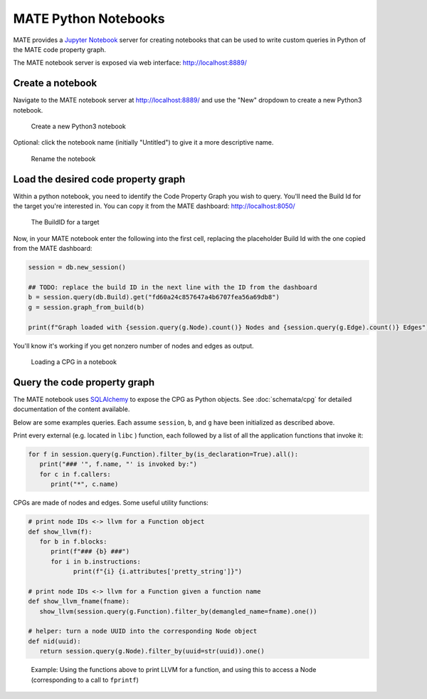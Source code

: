 #####################
MATE Python Notebooks
#####################

..
   TODO(lb, #383): mention `help`

MATE provides a `Jupyter Notebook <https://jupyter.org/>`_ server for creating notebooks that can be used to write custom queries in Python of the MATE code property graph.

The MATE notebook server is exposed via web interface: `<http://localhost:8889/>`_


*****************
Create a notebook
*****************

Navigate to the MATE notebook server at `<http://localhost:8889/>`_ and use the "New" dropdown to create a new Python3 notebook.

.. figure:: assets/create-notebook.png
   :scale: 35

   Create a new Python3 notebook

Optional: click the notebook name (initially "Untitled") to give it a more descriptive name.

.. figure:: assets/rename-notebook.jpg

   Rename the notebook


************************************
Load the desired code property graph
************************************

Within a python notebook, you need to identify the Code Property Graph you wish to query.
You'll need the Build Id for the target you're interested in.
You can copy it from the MATE dashboard: `<http://localhost:8050/>`_

.. figure:: assets/get-build-id.png
   :scale: 35

   The BuildID for a target

Now, in your MATE notebook enter the following into the first cell, replacing the placeholder Build Id with the one copied from the MATE dashboard:

.. code-block:: python

   session = db.new_session()

   ## TODO: replace the build ID in the next line with the ID from the dashboard
   b = session.query(db.Build).get("fd60a24c857647a4b6707fea56a69db8")
   g = session.graph_from_build(b)

   print(f"Graph loaded with {session.query(g.Node).count()} Nodes and {session.query(g.Edge).count()} Edges")

You'll know it's working if you get nonzero number of nodes and edges as output.

.. figure:: assets/notebook-load-graph.jpg

   Loading a CPG in a notebook


*****************************
Query the code property graph
*****************************

The MATE notebook uses
`SQLAlchemy <https://www.sqlalchemy.org/>`_ to expose the CPG as Python objects.
See :doc:`schemata/cpg` for detailed documentation of the content available.

Below are some examples queries.
Each assume ``session``, ``b``, and ``g`` have been initialized as described above.

Print every external (e.g. located in ``libc`` ) function, each followed by a list of all the application functions that invoke it:

.. code-block:: python

   for f in session.query(g.Function).filter_by(is_declaration=True).all():
      print("### '", f.name, "' is invoked by:")
      for c in f.callers:
         print("*", c.name)


CPGs are made of nodes and edges.
Some useful utility functions:

.. code-block:: python

   # print node IDs <-> llvm for a Function object
   def show_llvm(f):
      for b in f.blocks:
         print(f"### {b} ###")
         for i in b.instructions:
               print(f"{i} {i.attributes['pretty_string']}")

   # print node IDs <-> llvm for a Function given a function name
   def show_llvm_fname(fname):
      show_llvm(session.query(g.Function).filter_by(demangled_name=fname).one())

   # helper: turn a node UUID into the corresponding Node object
   def nid(uuid):
      return session.query(g.Node).filter_by(uuid=str(uuid)).one()

.. figure:: assets/notebook-node-example.png
   :scale: 35

   Example: Using the functions above to print LLVM for a function, and using this to access a Node (corresponding to a call to ``fprintf``)
